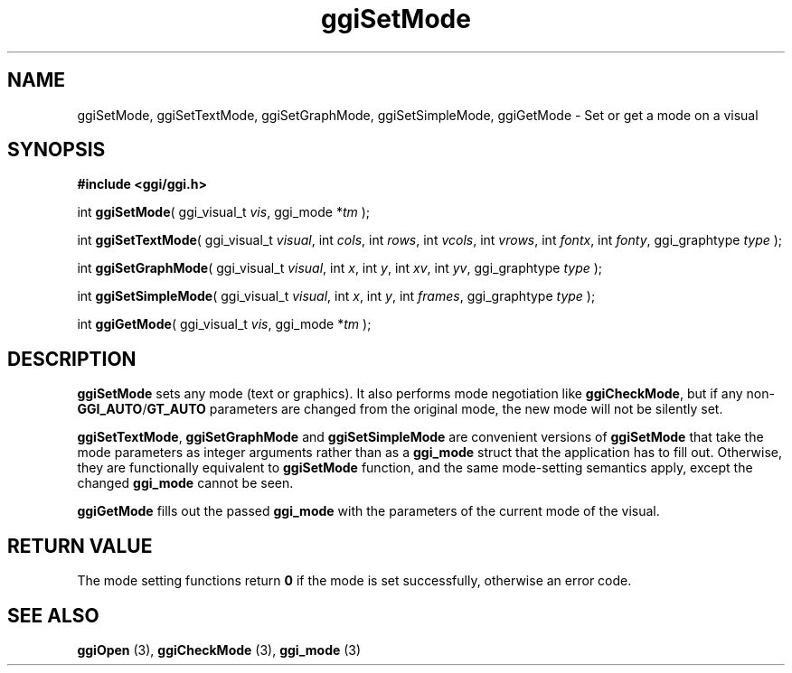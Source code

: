 .TH "ggiSetMode" 3 GGI
.SH NAME
ggiSetMode, ggiSetTextMode, ggiSetGraphMode, ggiSetSimpleMode, ggiGetMode \- Set or get a mode on a visual
.SH SYNOPSIS
\fB#include <ggi/ggi.h>\fR

int \fBggiSetMode\fR( ggi_visual_t \fIvis\fR, ggi_mode *\fItm\fR );

int \fBggiSetTextMode\fR( ggi_visual_t \fIvisual\fR, int \fIcols\fR, int \fIrows\fR, int \fIvcols\fR, int \fIvrows\fR, int \fIfontx\fR, int \fIfonty\fR, ggi_graphtype \fItype\fR );

int \fBggiSetGraphMode\fR( ggi_visual_t \fIvisual\fR, int \fIx\fR, int \fIy\fR, int \fIxv\fR, int \fIyv\fR, ggi_graphtype \fItype\fR );

int \fBggiSetSimpleMode\fR( ggi_visual_t \fIvisual\fR, int \fIx\fR, int \fIy\fR, int \fIframes\fR, ggi_graphtype \fItype\fR );

int \fBggiGetMode\fR( ggi_visual_t \fIvis\fR, ggi_mode *\fItm\fR );
.SH DESCRIPTION
\fBggiSetMode\fR sets any mode (text or graphics). It also performs mode negotiation like \fBggiCheckMode\fR, but if any non-\fBGGI_AUTO\fR/\fBGT_AUTO\fR parameters are changed from the original mode, the new mode will not be silently set.

\fBggiSetTextMode\fR, \fBggiSetGraphMode\fR and \fBggiSetSimpleMode\fR are convenient versions of \fBggiSetMode\fR that take the mode parameters as integer arguments rather than as a \fBggi_mode\fR struct that the application has to fill out. Otherwise, they are functionally equivalent to \fBggiSetMode\fR function, and the same mode-setting semantics apply, except the changed \fBggi_mode\fR cannot be seen.

\fBggiGetMode\fR fills out the passed \fBggi_mode\fR with the parameters of the current mode of the visual.
.SH RETURN VALUE
The mode setting functions return \fB0\fR if the mode is set successfully, otherwise an error code.
.SH SEE ALSO
\fBggiOpen\fR (3), \fBggiCheckMode\fR (3), \fBggi_mode\fR (3) 
